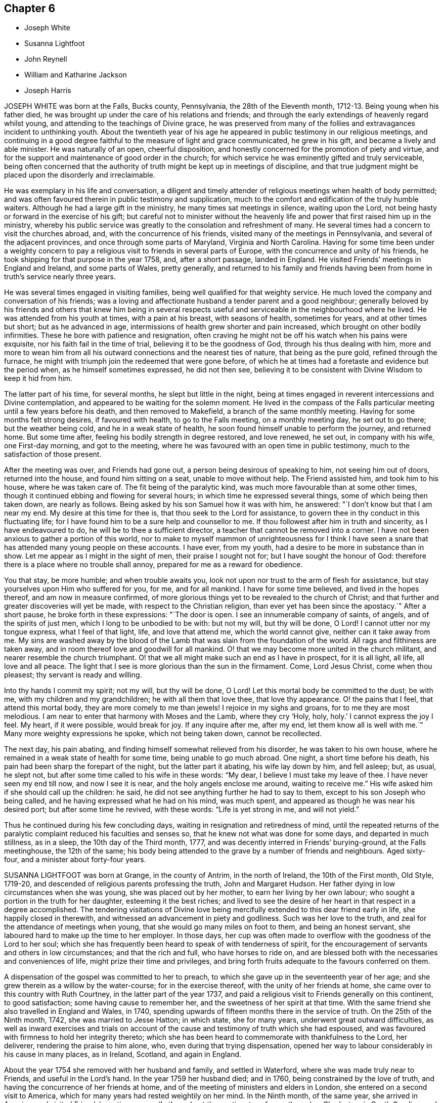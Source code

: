 == Chapter 6

[.chapter-synopsis]
* Joseph White
* Susanna Lightfoot
* John Reynell
* William and Katharine Jackson
* Joseph Harris

JOSEPH WHITE was born at the Falls, Bucks county, Pennsylvania,
the 28th of the Eleventh month, 1712-13. Being young when his father died,
he was brought up under the care of his relations and friends;
and through the early extendings of heavenly regard whilst young,
and attending to the teachings of Divine grace,
he was preserved from many of the follies and extravagances incident to unthinking youth.
About the twentieth year of his age he appeared in
public testimony in our religious meetings,
and continuing in a good degree faithful to the measure of light and grace communicated,
he grew in his gift, and became a lively and able minister.
He was naturally of an open, cheerful disposition,
and honestly concerned for the promotion of piety and virtue,
and for the support and maintenance of good order in the church;
for which service he was eminently gifted and truly serviceable,
being often concerned that the authority of truth might be kept up in meetings of discipline,
and that true judgment might be placed upon the disorderly and irreclaimable.

He was exemplary in his life and conversation,
a diligent and timely attender of religious meetings when health of body permitted;
and was often favoured therein in public testimony and supplication,
much to the comfort and edification of the truly humble waiters.
Although he had a large gift in the ministry, he many times sat meetings in silence,
waiting upon the Lord, not being hasty or forward in the exercise of his gift;
but careful not to minister without the heavenly
life and power that first raised him up in the ministry,
whereby his public service was greatly to the consolation and refreshment of many.
He several times had a concern to visit the churches abroad, and,
with the concurrence of his friends, visited many of the meetings in Pennsylvania,
and several of the adjacent provinces, and once through some parts of Maryland,
Virginia and North Carolina.
Having for some time been under a weighty concern to pay
a religious visit to friends in several parts of Europe,
with the concurrence and unity of his friends,
he took shipping for that purpose in the year 1758, and, after a short passage,
landed in England.
He visited Friends`' meetings in England and Ireland, and some parts of Wales,
pretty generally,
and returned to his family and friends having been
from home in truth`'s service nearly three years.

He was several times engaged in visiting families,
being well qualified for that weighty service.
He much loved the company and conversation of his friends;
was a loving and affectionate husband a tender parent and a good neighbour;
generally beloved by his friends and others that knew him being in several
respects useful and serviceable in the neighbourhood where he lived.
He was attended from his youth at times, with a pain at his breast,
with seasons of health, sometimes for years, and at other times but short;
but as he advanced in age, intermissions of health grew shorter and pain increased,
which brought on other bodily infirmities.
These he bore with patience and resignation,
often craving he might not be off his watch when his pains were exquisite,
nor his faith fail in the time of trial, believing it to be the goodness of God,
through his thus dealing with him,
more and more to wean him from all his outward connections and the nearest ties of nature,
that being as the pure gold, refined through the furnace,
he might with triumph join the redeemed that were gone before,
of which he at times had a foretaste and evidence but the period when,
as he himself sometimes expressed, he did not then see,
believing it to be consistent with Divine Wisdom to keep it hid from him.

The latter part of his time, for several months, he slept but little in the night,
being at times engaged in reverent intercessions and Divine contemplation,
and appeared to be waiting for the solemn moment.
He lived in the compass of the Falls particular meeting
until a few years before his death,
and then removed to Makefield, a branch of the same monthly meeting.
Having for some months felt strong desires, if favoured with health,
to go to the Falls meeting, on a monthly meeting day, he set out to go there;
but the weather being cold, and he in a weak state of health,
he soon found himself unable to perform the journey, and returned home.
But some time after, feeling his bodily strength in degree restored, and love renewed,
he set out, in company with his wife, one First-day morning, and got to the meeting,
where he was favoured with an open time in public testimony,
much to the satisfaction of those present.

After the meeting was over, and Friends had gone out,
a person being desirous of speaking to him, not seeing him out of doors,
returned into the house, and found him sitting on a seat, unable to move without help.
The Friend assisted him, and took him to his house, where he was taken care of.
The fit being of the paralytic kind, was much more favourable than at some other times,
though it continued ebbing and flowing for several hours;
in which time he expressed several things, some of which being then taken down,
are nearly as follows.
Being asked by his son Samuel how it was with him, he answered:
"`I don`'t know but that I am near my end.
My desire at this time for thee is, that thou seek to the Lord for assistance,
to govern thee in thy conduct in this fluctuating life;
for I have found him to be a sure help and counsellor to me.
If thou followest after him in truth and sincerity, as I have endeavoured to do,
he will be to thee a sufficient director, a teacher that cannot be removed into a corner.
I have not been anxious to gather a portion of this world,
nor to make to myself mammon of unrighteousness for I think I have
seen a snare that has attended many young people on these accounts.
I have ever, from my youth, had a desire to be more in substance than in show.
Let me appear as I might in the sight of men, their praise I sought not for;
but I have sought the honour of God:
therefore there is a place where no trouble shall annoy,
prepared for me as a reward for obedience.

You that stay, be more humble; and when trouble awaits you,
look not upon nor trust to the arm of flesh for assistance,
but stay yourselves upon Him who suffered for you, for me, and for all mankind.
I have for some time believed, and lived in the hopes thereof,
and am now in measure confirmed,
of more glorious things yet to be revealed to the church of Christ;
and that further and greater discoveries will yet be made,
with respect to the Christian religion, than ever yet has been since the apostacy.`"
After a short pause, he broke forth in these expressions: "`The door is open.
I see an innumerable company of saints, of angels, and of the spirits of just men,
which I long to be unbodied to be with: but not my will, but thy will be done, O Lord!
I cannot utter nor my tongue express, what I feel of that light, life,
and love that attend me, which the world cannot give, neither can it take away from me.
My sins are washed away by the blood of the Lamb
that was slain from the foundation of the world.
All rags and filthiness are taken away,
and in room thereof love and goodwill for all mankind.
O! that we may become more united in the church militant,
and nearer resemble the church triumphant.
O! that we all might make such an end as I have in prospect, for it is all light,
all life, all love and all peace.
The light that I see is more glorious than the sun in the firmament.
Come, Lord Jesus Christ, come when thou pleasest; thy servant is ready and willing.

Into thy hands I commit my spirit; not my will, but thy will be done, O Lord!
Let this mortal body be committed to the dust; be with me,
with my children and my grandchildren; he with all them that love thee,
that love thy appearance.
O! the pains that I feel, that attend this mortal body,
they are more comely to me than jewels!
I rejoice in my sighs and groans, for to me they are most melodious.
I am near to enter that harmony with Moses and the Lamb, where they cry '`Holy, holy,
holy.`' I cannot express the joy I feel.
My heart, if it were possible, would break for joy.
If any inquire after me, after my end, let them know all is well with me.`"
Many more weighty expressions he spoke, which not being taken down, cannot be recollected.

The next day, his pain abating, and finding himself somewhat relieved from his disorder,
he was taken to his own house, where he remained in a weak state of health for some time,
being unable to go much abroad.
One night, a short time before his death,
his pain had been sharp the forepart of the night, but the latter part it abating,
his wife lay down by him, and fell asleep; but, as usual, he slept not,
but after some time called to his wife in these words: "`My dear,
I believe I must take my leave of thee.
I have never seen my end till now, and now I see it is near,
and the holy angels enclose me around, waiting to receive me.`"
His wife asked him if she should call up the children: he said,
he did not see anything further he had to say to them,
except to his son Joseph who being called,
and he having expressed what he had on his mind, was much spent,
and appeared as though he was near his desired port; but after some time he revived,
with these words: "`Life is yet strong in me, and will not yield.`"

Thus he continued during his few concluding days,
waiting in resignation and retiredness of mind,
until the repeated returns of the paralytic complaint
reduced his faculties and senses so,
that he knew not what was done for some days, and departed in much stillness,
as in a sleep, the 10th day of the Third month, 1777,
and was decently interred in Friends`' burying-ground, at the Falls meetinghouse,
the 12th of the same;
his body being attended to the grave by a number of friends and neighbours.
Aged sixty-four, and a minister about forty-four years.

SUSANNA LIGHTFOOT was born at Grange, in the county of Antrim, in the north of Ireland,
the 10th of the First month, Old Style, 1719-20,
and descended of religious parents professing the truth, John and Margaret Hudson.
Her father dying in low circumstances when she was young,
she was placed out by her mother, to earn her living by her own labour;
who sought a portion in the truth for her daughter, esteeming it the best riches;
and lived to see the desire of her heart in that respect in a degree accomplished.
The tendering visitations of Divine love being mercifully
extended to this dear friend early in life,
she happily closed in therewith, and witnessed an advancement in piety and godliness.
Such was her love to the truth, and zeal for the attendance of meetings when young,
that she would go many miles on foot to them, and being an honest servant,
she laboured hard to make up the time to her employer.
In those days,
her cup was often made to overflow with the goodness of the Lord to her soul;
which she has frequently been heard to speak of with tenderness of spirit,
for the encouragement of servants and others in low circumstances;
and that the rich and full, who have horses to ride on,
and are blessed both with the necessaries and conveniences of life,
might prize their time and privileges,
and bring forth fruits adequate to the favours conferred on them.

A dispensation of the gospel was committed to her to preach,
to which she gave up in the seventeenth year of her age;
and she grew therein as a willow by the water-course; for in the exercise thereof,
with the unity of her friends at home, she came over to this country with Ruth Courtney,
in the latter part of the year 1737,
and paid a religious visit to Friends generally on this continent, to good satisfaction;
some having cause to remember her, and the sweetness of her spirit at that time.
With the same friend she also travelled in England and Wales, in 1740,
spending upwards of fifteen months there in the service of truth.
On the 25th of the Ninth month, 1742, she was married to Jesse Hatton; in which state,
she for many years, underwent great outward difficulties,
as well as inward exercises and trials on account of the
cause and testimony of truth which she had espoused,
and was favoured with firmness to hold her integrity thereto;
which she has been heard to commemorate with thankfulness to the Lord, her deliverer,
rendering the praise to him alone, who, even during that trying dispensation,
opened her way to labour considerably in his cause in many places, as in Ireland,
Scotland, and again in England.

About the year 1754 she removed with her husband and family, and settled in Waterford,
where she was made truly near to Friends, and useful in the Lord`'s hand.
In the year 1759 her husband died; and in 1760, being constrained by the love of truth,
and having the concurrence of her friends at home,
and of the meeting of ministers and elders in London,
she entered on a second visit to America,
which for many years had rested weightily on her mind.
In the Ninth month, of the same year, she arrived in America,
and visited Friends`' meetings generally throughout the continent,
as far southward as Charleston, in South Carolina,
and to the eastern parts of New England, to the comfort and satisfaction of Friends,
leaving seals of her ministry in many places; and after a labour of upwards of two years,
embarked for England.
In the summer following she visited Munster province in Ireland.
On the 25th of the Ninth month, 1763, she was married to Thomas Lightfoot;
and continuing fervent in spirit for the discharge of her religious duties,
finished her visit to that nation by midsummer following.

In the beginning of the Eighth month, 1764,
she embarked at Cork with her husband and family in order to settle in Pennsylvania,
and arrived in the Ninth month following.
She was engaged, in the love of the gospel,
to visit many of the meetings of Friends in that and the adjacent governments,
also the neighbouring yearly meetings; and, in the year 1774,
went into New England with Elizabeth Robinson, from Great Britain;
in which visits her company and services were weighty,
strengthening and establishing to Friends.
At several meetings previous to the breaking forth of the American Revolution, she had,
in an awful manner, to proclaim the approach of a stormy day,
which would shake the sandy foundations of men,
and that many of the formal professors in our Society would be blown away.

The last journey she took, was to the yearly meeting at Third-haven, in Maryland,
held in the Sixth month, 1779, wherein deep wading and wasting exercise,
with feebleness of body, were her lot.
Soon after her return home,
a fit of illness contributed much to the breaking of her constitution;
but the calm of sweet peace of mind was still her comfort and support.
She recovered so as to get abroad again to her own,
and many other meetings about the country, and to the yearly meeting in Philadelphia,
though in a weak state of health.
The last she attended was the select meeting at Uwchlan, the 27th of the First month,
1781, under increasing weakness of body, but to the comfort of Friends then assembled.
She was an excellent example of steady waiting upon the Lord in silence, and,
out of meetings, was solid and grave in her deportment,
instructive and weighty in conversation, watchful over her own family for their good,
bearing her testimony against wrong things in them as well as in others;
of a discerning spirit; and when her lot was cast in families as well as meetings,
was often led to feel for, and sympathize with the hidden suffering Seed.
Having passed through the deep waters of affliction herself,
her eye was not unused to drop a tear for and with those in distress,
either in body or mind; and she rejoiced in comforting and doing them good.

She was a living and powerful minister of the word,
careful not to break silence in meetings,
until favoured with a fresh anointing from the Holy One,
whereby she was preserved clear in her openings, awful and weighty in prayer,
her voice being solemn and awakening under the baptizing power of truth.
Many were the heavenly seasons with which she was favoured during a lingering illness,
in some of which she was led to express herself in a lively, edifying manner,
and often with Divine pertinence to the states of those who were present;
as also her belief that she should join the spirits of the just made perfect,
in that city whose walls are salvation, and its gates praise.

One evening, after a solemn silence, she broke forth in a sweet melody, saying,
"`I have had a prospect this evening of joining the heavenly host,
in singing praises to Zion`'s king, for which favour, my soul,
and all that is sensible within me,
magnifies that arm which hath been with me from my infant days,
and cast up a way where there was no way, both by sea and land.`"
She then signified what an exercise she had laboured under for the good of souls,
and how it wounded her very life to behold the professors of Christianity
acting inconsistently with the example of a crucified Saviour.
She frequently supplicated the Lord for the continuance of his help,
and that she might be endued with patience, adding, "`Oh! what would become of me now,
if I had a wounded conscience?
The work with me is not now to do.
This winnowing day must come closer to the dwellings of some than it ever hath done,
even to the shaking of them from the gods of silver and of gold, hay or stubble.`"

The quarterly meeting being nigh, she urged her husband to leave her, saying,
"`There is nothing yields such comfort on a languishing bed as an evidence
of having performed our religious duties to the best of our understanding;
I can speak it at this time by experience.`"
She spoke of the necessity there was for Friends to guard against keeping
in their families persons of corrupt morals and evil communication,
which has a tendency to poison the tender minds of the children;
and signified her apprehension,
that some parents were stained with the blood of their offspring thereby.
At another time, she encouraged some present to be faithful to the Lord,
and to keep to their gifts; adding,
"`Oh! what a fine thing it is to sit lively in meetings,
and to witness the holy oil to run as from vessel to vessel.`"
Feeling herself grow worse, she gave directions about the laying out of her body,
that it should be done with exemplary plainness.

One morning, in the hearing of a few friends, she cautioned against a light,
chaffy spirit getting up in a show of religion, and was led, in a remarkable manner,
to utter reproofs against the ungodly Quaker,
signifying that a terrible day would sooner or later overtake such.
She expressed herself one day nearly as follows: "`When I have sat down in our meetings,
and cast my eye over the people,
how have I been grieved to see the haughtiness of the young men,
and the folly of the young women, looking one upon another,
as if there was nothing to do: coming to meetings just to see and be seen.
Oh! will not the Lord visit for these things?
Yea, surely he will, and call to an account those haughty sons and forgetful daughters.
I have been grieved with it when I have sat as with my lips sealed;
and yet there is a remnant who are near to my life among the youth.`"
At another time, being raised by Divine aid from great weakness,
she thus expressed herself; "`The Lord will search Jerusalem:
he will blow away the chaff; but the wheat, oh the weighty wheat,
he will gather into his holy garner.
It seems to me, that many of the better sort are hastening to their graves.
I do not repine at my afflictions,
for how small are they compared with His who suffered for us all, when he said, '`My God,
my God, why hast thou forsaken me?`'

Oh! the professors of truth!
How often have I thought of their great privileges!
How often have they been called unto and watered, and yet remain unredeemed!
There is much impurity about the skirts of some; if they refuse,
they will be rejected and others called in; he will have his table filled:
he will have a people that will stand for his name.`"
After some time, asking for a friend she said,
"`I have something to say to thee about the city.
The folly, I would not willingly call it iniquity,
but upon a strict examination I believe it may be so called, of laying out their dead,
has been a burden to me many times of late when I have been there.
I have wondered at the pomp, and vanity, and the cost; how much for no purpose at all,
but to be buried with the mouldering body.
How much better it would be, to spare this expense for the benefit of some poor families.
I did not know but I should have mentioned it at the yearly meeting, but I got enfeebled,
and I prayed it might rest on some others,
that it might be done then or at some other time.`"

In the afternoon of the same day, she mentioned some of the words of Amos,
"`I was no prophet, nor a prophet`'s son, but I was a gatherer of sycamore fruit:`"
"`low employments,`" said she,
"`But the Lord raiseth the poor out of the dust,
and lifteth up the beggar from the dunghill, to set them among princes.
I have been one of sorrows, and much acquainted with grief.
It is true, this has been a pleasant spot to live in, and with an agreeable companion,
and it was nothing short of the good hand that thus provided for me;
but I have never forgotten the wormwood and the gall.`"
She continued quiet and sensible the remainder of her time, saying,
"`Oh dearest Lord! take me to thyself, even into thy heavenly kingdom;
take me into Paradise, for I long to be with thee there.`"
After expressing the desire of her soul respecting one of her sons,
she took leave of her husband and others present with a look of endearing love,
and expired about the fourth hour in the morning, like one falling into an easy slumber,
on the 8th of the Fifth month, 1781.
Aged sixty-one, and a minister forty-four years.

JOHN REYNELL, who died in the city of Philadelphia,
was early visited with the offers of Divine love, and by wisely closing in therewith,
came to experience preservation from many temptations and allurements,
wherewith the minds of unwary youth are liable to be ensnared.
When about eighteen years of age, purposing to embark on a voyage to Jamaica,
and being thoughtful lest he might lay down the body at that place,
as had been the case with many, he received, as he believed,
a Divine assurance that his life should be preserved.
During his residence there, he had a sight given him,
of a grievous calamity by means of a violent hurricane,
to befall the inhabitants of the island as a chastisement for their iniquities,
which came to pass according to his prospect.
Soon afterwards an occurrence happening which occasioned
his being called upon to give evidence in a court of judicature,
he was required to take an oath, which he conscientiously refusing to do,
it proved for a time no small trial of his faithfulness.

Although he had few or none outwardly to look to
for strength and encouragement under that exercise,
he was nevertheless favoured to experience Divine support to be near,
so that neither threatening nor persuasion could prevail on him
to deviate from his Christian testimony in that respect.
Very few of the members of the religious Society of Friends then resided on that island,
yet a meetinghouse belonging to them still remaining in Kingston,
he was not easy to omit attending at the times appointed for meeting,
though he sometimes sat there alone.
About the twentieth year of his age he came to Pennsylvania,
and settling in Philadelphia, became a serviceable member,
both in a religious and civil capacity,
cheerfully employing his talents and much of his time in beneficial and laudable purposes,
and was often engaged as a peacemaker in reconciling differences.

As an elder,
he approved himself in faithfulness and uprightness
in the discharge of that important trust,
being well qualified for the station he filled.
He was a good example in diligently attending religious
meetings as long as ability of body permitted,
and very useful in the exercise of the discipline,
being a man of integrity and sound judgment.
Having abundance of temporal riches, he endeavoured to fulfill his duty as a good steward,
by liberally communicating of his substance to such as stood in need.
Besides his repeated acts of liberality throughout the course of his life,
the many charitable legacies he bequeathed by his will,
are further proofs of his benevolent disposition;
so that we believe it may justly be said,
he was one that "`Feared God and hated covetousness.`"
In the spring of the year 1784, his natural strength evidently failing,
he beheld the prospect of his approaching dissolution
with the serenity and composure of a Christian.

He continued gradually declining for several months,
during which time he did not impart much respecting his spiritual state,
being desirous to be more in substance than show,
yet found it needful to keep up a steady watch until his warfare should be accomplished.
Two friends visiting him one evening, he mentioned, "`That on looking over his past life,
he was sensible of many deficiencies,`" yet expressed "`A hope that all would be well.`"
On the evening previous to his departure, he said, "`I am ready.
I feel myself happy,
and surrounded with divine glory;`" and expired the 3rd of the Ninth month, 1784,
aged seventy-six years.

WILLIAM AND KATHARINE JACKSON were born in Ireland,
and came into Pennsylvania with their parents,
and settled within the limits of New Garden meeting, in Chester county.
About the year 1733 they were joined in marriage, proving true help-meets to each other;
and as they advanced in age, grew in grace,
and a qualification for service in the church in the prime of life,
being of a meek and inoffensive disposition,
well beloved and truly useful members in the meeting to which they belonged.
In dealing with offenders, they endeavoured to convince and restore,
yet were careful that the testimony of truth might be preserved blameless.

Notwithstanding their beginning in the world was small,
a blessing attending their industry and frugality,
they procured a comfortable subsistence for themselves, and to bring up their family;
cheerfully and kindly entertaining many friends in those early days.
Having a near sympathy with the messengers and servants of the Lord,
who were tried and proved with humbling baptizing seasons,
they were often enabled to speak a word of comfort and encouragement to such;
they were affectionate and helpful to those in affliction,
and charitable and considerate to the poor, many partaking of their bounty.
Their care over their family, and concern to bring up their children in plainness,
simplicity, industry, and the attendance of religious meetings, were great.
Katharine, through weakness and infirmity, particularly in old age,
often endured much pain in riding to meetings, yet, when there, her solid,
innocent countenance, and deportment therein, were edifying.

During several weeks`' painful sickness,
she retained her innocent sweetness of disposition,
expressing resignation to her allotment;
often advising her children and those about her to live in love.
Some of her last expressions that could be understood, were,
"`There is rest and peace prepared for me,
where I shall sing hallelujahs to the Highest`" And, after a little pause, said:
"`Thy sweetness, O Lord, is great!`"
She quietly departed, the 2nd of the Fourth month, 1781,
in the sixty-eighth year of her age.
William was supported under the trial of this separation
with becoming resignation to the Divine will,
having through life been an example of punctuality, justice,
temperance and brotherly kindness.
On account of bodily infirmity, which at times made riding hard to bear,
he often went on foot, when about seventy-five years of age,
upwards of four miles to meeting.
His faithfulness and example therein, and the becoming manner of his sitting there,
evidencing a watchful, solid frame of mind, were very instructive.

On the 22nd of the Tenth month, 1785, having been for some time much confined at home,
he was taken ill, and though afflicted with much pain of body,
his understanding was preserved sound, and his faculties clear.
In the morning of the 23rd, to two of his children he said:
"`There is always something comes to take us out of the world, and if we are prepared,
it is the less matter.`"
One of them expressing a hope that he did not feel anything to the contrary, he replied:
"`No, no, I don`'t; I have a comfortable hope and belief that all will be well.`"
Remarking some time after, on the settlement of his affairs, his small beginning,
and how he had been favoured through life,
he expressed his concern and sympathy for Friends in straitened circumstances,
and that he had been much exercised at times,
on account of many in the Society who appeared forward and zealous,
but through neglect or mismanagement of their outward affairs,
had ministered cause of reproach; observing,
that it was wisdom not to appear more in show than in substance,
either in our religious or temporal concerns.

The night of the 25th he communicated to some of his children
much seasonable and heart-tendering advice;
recommending above all things to strive for an everlasting inheritance,
whereinto they might enter when done with time; concluding in these words: "`Love truth,
love one another, love Friends and all good people, even all mankind;
and be careful to hurt none, no, not the very meanest; if you can do them no good,
you should do them no harm.`"
Then mentioning the uncertainty of his continuance here,
gave directions that his coffin should be plain, no polish or stain upon it.
Being very low on the 28th, and apprehensive of his end being near,
he spoke to some of his children, desiring when the change came,
all might keep still and quiet; adding, it was an awful time,
and ought to be so to those about him.

Some hours after, saying, it would be a relief if he might be favoured in his passage,
his bodily distress being great; "`But I must not complain;
it does not become us to complain; but we may tell each other of our afflictions,
without complaining or murmuring.
The Almighty has been good to me in my affliction,
so that we have great cause to love him.`"
A few hours after, he said, "`What manner of persons ought we to be,
to bear every dispensation of affliction and trial that comes upon us,
as we ought to do?`"
At another time he said:
"`Many tedious days and wearisome nights have been my lot these eighteen months past.`"
His son expressing his belief that rest would be very acceptable, he replied: "`Yes,
an everlasting rest.`"

On the 13th of the Eleventh month, he uttered the following supplication,
"`O Lord God Almighty! if it be thy blessed will, mitigate my affliction,
and relieve me in my distress; not my will, but thine be done.`"
And a little after he said: "`The appointed time will come, and it must be waited for;
he knows best the right time; his wisdom is very great,
and his care and providence over his poor creatures very great indeed.`"
To one of his children, taking leave of him, he said, in substance:
"`There is great corruption in the world amongst mankind,
and there is need of care in bringing up children, and young people, to restrain them;
for many are running as the wild asses upon the mountains.`"
A few days before he departed, he said:
"`It is a comfort to me to have my children with me,
and it may be a satisfaction to them to see me go.
I feel easy in mind on looking backward and forward.
I see nothing in my way: the Lord hath been good to us,
and especially to me in my affliction.`"
Much more he expressed at times; continuing sensible, but gradually weakening,
he departed this life, on the 24th of the Eleventh month, 1785,
in the eighty-first year of his age; having been an elder upwards of forty years,
and having ruled well, was worthy of double honour, his memory being of good savour.

JOSEPH HARRIS, son of Joseph and Jane Harris, died at Cork, the 2nd of the Seventh month,
1800, aged eleven years.
Some time after the decease of his father he was taken ill with the measles,
which proved very severe, and in a short time terminated his life.
It had been his concern to take heed to the convictions
of the Spirit of Truth in the secret of his heart,
and to endeavour to live in the fear of the Lord;
the happy effects of which he experienced on a dying bed,
being borne up above the fear of death, and enabled to give good advice to his brother,
sisters, and others who came to see him.
His aunt sitting by him, he said to her, "`I believe I shall not recover.`"
She told him he had been worse and yet recovered; to which he replied,
"`I think I shall go to my dear father in Heaven: I have much pain here,
but I shall not have any pain there, where the Lord`'s blessing is.

It is good to pray.
O Lord, thou knowest how often I have prayed to Thee; thou also knowest my sins.
O let thy will be done.
Preserve my dear mother and sisters, also my dear brother Thomas,
and enable her to bring them up in the purity of righteousness.
Preserve my dear uncles, aunts, and cousins,
set their sins before them and strengthen them to overcome; for thou art a merciful God,
able to work wonders, even to make the dead arise,
and the dry bones walk as if they had life.`"
To his mother, he said, "`My dear mother, if I should be taken from thee, do not grieve,
for there is no cause.
If thou dost grieve, and it were possible for me to know it,
it would be a very great trouble to me.`"
His mother requesting him to try to sleep, he said, "`I would rather not.`"
She told him stillness was good for him in every respect.
"`Yes, mother,`" said he, but it is good to speak when the Lord requires it.`"

Speaking of one of his uncles who had lately gone into the army,
he seemed much concerned about him, and prayed; "`O! gracious Father,
look down upon my poor uncle Henry, who is roving about on the face of the earth.
Be pleased, O Lord, to preserve him from shedding the blood of his fellow creatures;
enable him to see the danger of his ways,
and to return unto thee and become a Lamb of thy fold.`"
Wishing to have his sisters called, he thus addressed the eldest of them,
in an affectionate and solemn manner:
"`Dost thou know that it is thy duty to pray to the Lord every night,
to return him thanks for his preservation of thee through the day,
and to desire his protection during the night;
also in the morning to return Him thanks for relieving thee from darkness.
When thou sittest down to meals, recollect how many there are,
who would be glad of the smallest morsel, while thou hast full and plenty.
Return the Almighty thanks for his bounty, and be good to the poor.
Be dutiful to thy mother; mind the advice of thy uncles, aunts, and friends:
love everybody, even those who do not love thee, love thy enemies.
Endeavour to assist thy poor, afflicted mother,
who is struggling through the world with four children without a father,
and the fifth going to be taken from her.
Love thy little brother and sisters; endeavour to teach them the truth,
and walk in the paths of truth, and the Almighty will be a Father to thee.`"

Seeing her affected, he said, "`Do not cry, for no harm will happen to me.`"
He also gave good advice to his other sisters, and to his brother,
charging him to mind the advice of his mother, and good Friends,
and to be careful always to tell the truth; desiring them not to forget his counsel;
observing, "`The children of Israel, after they saw the wonders of the Lord,
soon forgot them; but do not you forget what I have said.`"
Calling his uncle J. Harris, who conducted the business for his mother, he said, "`Uncle,
sit down; I wish to speak to thee.
If I should be taken away, wilt not thou comfort my poor, dear mother,
and help her to rear up her children, and be as their father.
I have always esteemed and loved thee as mine,
since our dear father was taken away from us.
I know thou lovest me, and I am fully sensible of thy kindness.
I have prayed for thee, that thou mayest be preserved in the truth.
The Almighty can and will do much for thee if thou servest him truly.
He is still a merciful God.
Did he not take his people from their enemies through the Red Sea, as on the dry land?
But they forgot him: yet he was still inclined to turn to them.
I have prayed for my uncle Henry, that the Lord would turn his heart from evil,
and protect him, for he is like a lamb torn from its dam-though he was not torn,
but has forsaken.

Dear uncle, do thou comfort and protect the dear widow and the dear orphans,
and help her to bring them up.
Pray to Him, who is a husband to the widow, and a father to the fatherless,
to protect them.
Be thou as their earthly father, and bring up my dear little brother Thomas,
and sister Jane, in the truth.
When thou retirest to thy secret chamber to pray to the Almighty,
remember my dear mother and aunt, and do thou help to comfort them.
Dear uncle, be thou a good Friend: when thou art in meeting do not be looking about,
like many others, but retire inward.
Do not let thy thoughts wander from the Lord, but let thy hopes be stayed on him,
for he only is worthy to be worshipped.`"

He also requested his uncle Samuel to take care of his dear mother,
and afterward told her that he had two dear uncles, who had promised to take care of her,
which seemed to satisfy him much.
His aunt and cousin sitting by him, he prayed fervently for them,
beseeching the Almighty to be with and preserve them,
as he did the three children in the fiery furnace, to keep them from sin,
and to make them lambs of Christ`'s fold.
At another time he said: "`I do not know whether I shall die at this time,
but am quite satisfied, whichever the Lord pleases.
I know he is able to raise the dead.
His power is the same that ever it was.`"
To his mother he said: My precious mother, I feel so nearly attached to thee,
thou seemest like my own flesh; and surely we are one flesh.`"
To her and his cousin: "`I hope you will be preserved,
and endeavour to walk in the paths of righteousness, out of which there is no true peace.
I was thinking of Jacob, when he had a stone for his pillow, and dreamed he saw a ladder,
the top whereof reached to heaven and the bottom to the ground,
and he saw the angels ascending and descending thereon; he said:
'`Surely the Lord is in this place.`' Remember, he did not remain there,
but went forward.`"

About a year before this,
he had made use of an improper expression to one of the servants,
which caused him much sorrow, and he now requested her to excuse him, saying,
it had been a burden upon his mind, and he had often prayed to the Lord for forgiveness.
Some allusion being made to his home, he said: "`It is at home with my Heavenly Father.`"
He prayed to the Lord thus: "`O preserve my soul, for thou, O Lord I canst do it.`"
The night before he died, the physician inquiring how he was, he replied:
"`I am almost gone: farewell forever.
I am almost gone.
I hope if we meet again, it will be in a better place.`"
Being greatly tried with restlessness, he said: "`O,
that my body was in my peaceful grave, and my soul in heaven.`"
His mother encouraged him to be patient,
and in the Lord`'s time he would experience relief; he replied:
"`I mean when it is his holy, Divine will.
I am in great agony.
O Lord, relieve me.
Mother, I hope I have not offended the Almighty, that he afflicts me with such pain.
I do not think I have.`"

His mother told him the Almighty sometimes permitted his dear children to suffer,
perhaps for the good of others.
"`Consider how he permitted his own beloved Son to
suffer unspeakable agonies on the cross for us.`"
He replied: "`Well, I am satisfied O Lord, if I have committed any sins,
be thou graciously pleased to blot them out of thy book.
If any one has anything against me, I hope they will excuse me,
and that the Almighty will forgive me.`"
Being urged to take a drink, he declined, saying: "`I am almost exhausted;
I desire nothing but death, and the presence of the Lord God Almighty.
O! that I was with my Heavenly Father.
O! that you were sensible of what I feel.`"
He desired his uncle to pray for him, and looking steadfastly at him, said:
"`Is thy heart truly and firmly fixed on the Lord God Almighty?
It will be to thy own great benefit.
I have been made sensible this morning what kind relations I have,
and what a precious mother, who takes such good care of me.
I think I am not worthy of such a dear mother.`"
Suffering greatly from oppression, he said: "`O! what shall I do for breath.
This is a trying time: prepare, O! Israel, to meet thy God.
His power is the same that ever it was;
the same as when he divided the Red Sea for the children
of Israel and caused them to pass over on dry ground.

Lord take me away, if it be consistent with thy will.
O! Lord, I am ready; take me Lord Jesus come if it consist with thy Divine will,
relieve my agony, if not, I am satisfied.
O! that I was one of thy flock I never was so near death before.
O! Lord, when wilt thou send thy angels to guard me up to thee.`"
Early in the morning of the day on which he died, he said,
"`I hope I shall soon rejoice in the Lord.
Nothing but the Lord and heaven can satisfy me.
Now you may all go, and let me sleep, except this dear one, looking at his mother:
you are all dear, but this is my dearest.`"
His pain and difficulty of breathing greatly increased,
and during his extreme suffering he said, "`Can nothing be done to relieve me?`"
He then desired the Lord to bless those who were about him, and added:
"`I believe the Lord will bless you.

I say it from my heart;`" and looking earnestly at his mother, said,
O! that the Lord may bless thee and me, and all the family.`"
He was now very desirous that his heavenly Father would be pleased to remove him, always,
however, adding, "`If it be thy Divine will.`"
Then turning to his mother, he said, "`Mother pray for me: all of you pray for me,
pray to my Heavenly Father to take me I have but little breath, and am almost exhausted,
nothing can relieve me but death.`"

Soon after he addressed the Almighty, saying,
"`O! Lord, thou sittest on thy throne,
and hast said to them on thy left hand,
'`Depart from me ye workers of iniquity into everlasting fire,
prepared for the devil and his angels,`' but to those on thy right hand,
'`Come, ye blessed, inherit the kingdom prepared for you from the foundation
of the world.`'
O! may I be of this happy number.`"
The solemn close was now evidently near,
and this precious child having been made a partaker
of the redemption which is in Christ Jesus,
was about to be translated into the kingdom of his Saviour.
Raising his eyes, and clasping his hands, he said,
"`O! Lord God Almighty, if it be thy Divine,
all powerful will, send death,
and thy holy angels to conduct me to heaven.`"
Presently after, "`I must go, my precious mother; do not hold me. I must go.`"
Then lying still a little while, he broke forth,
"`It is just done my heavenly Father, it is just done;`"
and raising himself in the bed, exclaimed,
"`I am going, I am going`" and quietly departed,
we have no doubt to join the blessed company of those
who being forgiven for Jesus`' sake,
cannot die any more, but are as the angels in heaven.
